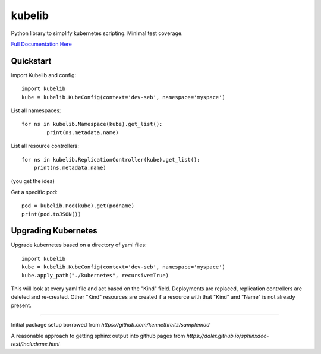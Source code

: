kubelib
=======

Python library to simplify kubernetes scripting.  Minimal test coverage.

`Full Documentation Here <http://public.safarilab.com/kubelib/>`_

Quickstart
----------

Import Kubelib and config::

	import kubelib
	kube = kubelib.KubeConfig(context='dev-seb', namespace='myspace')

List all namespaces::

	for ns in kubelib.Namespace(kube).get_list():
		print(ns.metadata.name)

List all resource controllers::

    for ns in kubelib.ReplicationController(kube).get_list():
        print(ns.metadata.name)

(you get the idea)

Get a specific pod::

    pod = kubelib.Pod(kube).get(podname)
    print(pod.toJSON())


Upgrading Kubernetes
--------------------

Upgrade kubernetes based on a directory of yaml files::

    import kubelib
    kube = kubelib.KubeConfig(context='dev-seb', namespace='myspace')
    kube.apply_path("./kubernetes", recursive=True)

This will look at every yaml file and act based on the "Kind" field.  Deployments are replaced, replication controllers are deleted and re-created.  Other "Kind" resources are created if a resource with that "Kind" and "Name" is not already present.

------

Initial package setup borrowed from `https://github.com/kennethreitz/samplemod`

A reasonable approach to getting sphinx output into github pages from `https://daler.github.io/sphinxdoc-test/includeme.html`
